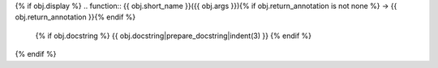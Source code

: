 {% if obj.display %}
.. function:: {{ obj.short_name }}({{ obj.args }}){% if obj.return_annotation is not none %} -> {{ obj.return_annotation }}{% endif %}

   {% if obj.docstring %}
   {{ obj.docstring|prepare_docstring|indent(3) }}
   {% endif %}
{% endif %}
